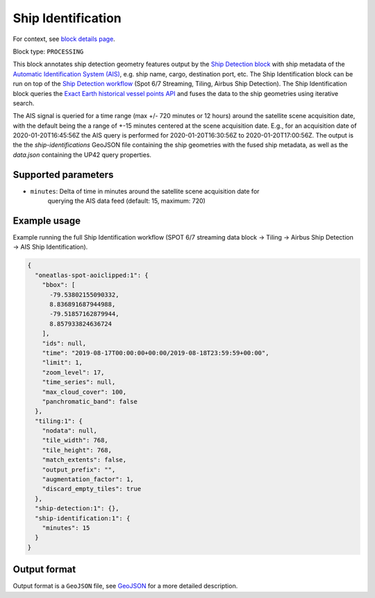 .. meta::
   :description: UP42 processing blocks: Ship Identification
   :keywords: UP42, processing, AIS, Ship, Detection, Identification, Maritime

.. _ship-identification:

Ship Identification
===================

For context, see `block details page <https://marketplace.up42.com/block/54217695-73f4-4528-a575-a429e9af6568>`_.

Block type: ``PROCESSING``

This block annotates ship detection geometry features output by the
`Ship Detection block <https://marketplace.up42.com/block/79e3e48c-d65f-4528-a6d4-e8d20fecc93c>`_
with ship metadata of the `Automatic Identification System (AIS) <https://up42.com/blog/tech/a-complete-guide-to-marine-traffic-tracking-tech-and-ais-data>`_, e.g. ship name, cargo,
destination port, etc.
The Ship Identification block can be run on top of the `Ship Detection
workflow <build-first-workflow>`_ (Spot 6/7 Streaming, Tiling, Airbus Ship Detection).
The Ship Identification block queries the
`Exact Earth historical vessel points API <https://www.exactearth.com/technology/satellite-ais>`_
and fuses the data to the ship geometries using iterative search.

The AIS signal is queried for a time range (max +/- 720 minutes or 12 hours) around the satellite scene acquisition date,
with the default being the a range of +-15 minutes centered at the scene acquisition date.
E.g., for an acquisition date of 2020-01-20T16:45:56Z the AIS query is performed for
2020-01-20T16:30:56Z to 2020-01-20T17:00:56Z.
The output is the the `ship-identifications` GeoJSON file containing the ship geometries with
the fused ship metadata, as well as the `data.json` containing the UP42 query properties.

Supported parameters
--------------------

+ ``minutes``: Delta of time in minutes around the satellite scene acquisition date for
               querying the AIS data feed (default: 15, maximum: 720)

Example usage
-------------

Example running the full Ship Identification workflow (SPOT 6/7 streaming data block →
Tiling → Airbus Ship Detection → AIS Ship Identification).

.. code-block:: javascript

    {
      "oneatlas-spot-aoiclipped:1": {
        "bbox": [
          -79.53802155090332,
          8.836891687944988,
          -79.51857162879944,
          8.857933824636724
        ],
        "ids": null,
        "time": "2019-08-17T00:00:00+00:00/2019-08-18T23:59:59+00:00",
        "limit": 1,
        "zoom_level": 17,
        "time_series": null,
        "max_cloud_cover": 100,
        "panchromatic_band": false
      },
      "tiling:1": {
        "nodata": null,
        "tile_width": 768,
        "tile_height": 768,
        "match_extents": false,
        "output_prefix": "",
        "augmentation_factor": 1,
        "discard_empty_tiles": true
      },
      "ship-detection:1": {},
      "ship-identification:1": {
        "minutes": 15
      }
    }


Output format
-------------
Output format is a ``GeoJSON`` file, see `GeoJSON <https://en.wikipedia.org/wiki/GeoJSON>`_ for a more detailed description.
